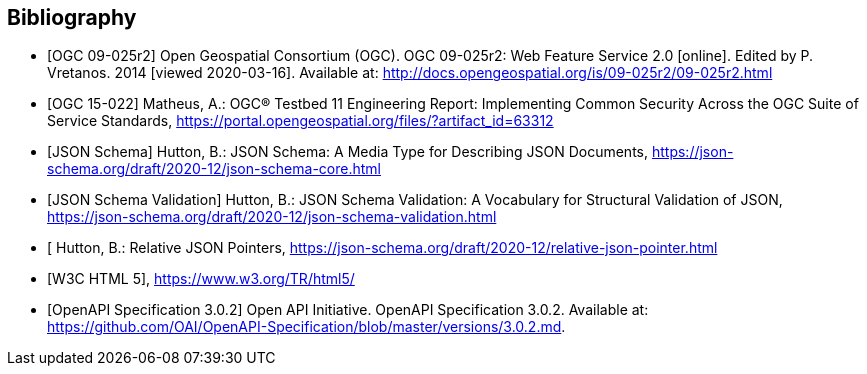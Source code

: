 
[bibliography]
== Bibliography

* [[[WFS20,OGC 09-025r2]]] Open Geospatial Consortium (OGC). OGC 09-025r2: Web Feature Service 2.0 [online]. Edited by P. Vretanos. 2014 [viewed 2020-03-16]. Available at: http://docs.opengeospatial.org/is/09-025r2/09-025r2.html

* [[[ogc15-022,OGC 15-022]]] Matheus, A.: OGC® Testbed 11 Engineering Report: Implementing Common Security Across the OGC Suite of Service Standards, https://portal.opengeospatial.org/files/?artifact_id=63312

* [[[jsonschema-core,JSON Schema]]] Hutton, B.: JSON Schema: A Media Type for Describing JSON Documents, https://json-schema.org/draft/2020-12/json-schema-core.html

* [[[jsonschema-validation,JSON Schema Validation]]] Hutton, B.: JSON Schema Validation: A Vocabulary for Structural Validation of JSON, https://json-schema.org/draft/2020-12/json-schema-validation.html

* [[[jsonschema-pointers,Relative JSON Pointers]] Hutton, B.: Relative JSON Pointers, https://json-schema.org/draft/2020-12/relative-json-pointer.html

* [[[w3c-html5,W3C HTML 5]]], https://www.w3.org/TR/html5/

* [[[OpenAPI-Spec,OpenAPI Specification 3.0.2]]] Open API Initiative. OpenAPI Specification 3.0.2. Available at:
https://github.com/OAI/OpenAPI-Specification/blob/master/versions/3.0.2.md.
